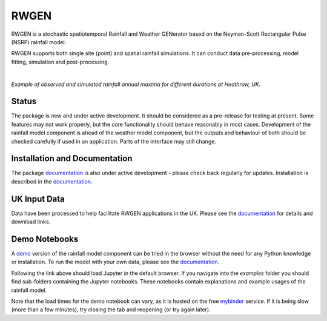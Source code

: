 RWGEN
=====

RWGEN is a stochastic spatiotemporal Rainfall and Weather GENerator based on
the Neyman-Scott Rectangular Pulse (NSRP) rainfall model.

RWGEN supports both single site (point) and spatial rainfall simulations. It
can conduct data pre-processing, model fitting, simulation and post-processing.

|

.. image:: ./docs/_static/amax_example.png
  :width: 600
  :align: center

*Example of observed and simulated rainfall annual maxima for different
durations at Heathrow, UK.*

Status
------

The package is new and under active development. It should be considered as a
pre-release for testing at present. Some features may not work properly, but
the core functionality should behave reasonably in most cases. Development of
the rainfall model component is ahead of the weather model component, but the
outputs and behaviour of both should be checked carefully if used in an
application. Parts of the interface may still change.

Installation and Documentation
------------------------------

The package `documentation`_ is also under active development - please check
back regularly for updates. Installation is described in the `documentation`_.

.. _documentation: https://davidpritchard1.github.io/rwgen/html/index.html

UK Input Data
-------------

Data have been processed to help facilitate RWGEN applications in the UK.
Please see the `documentation`_ for details and download links.


Demo Notebooks
--------------

A `demo`_ version of the rainfall model component can be tried in the browser
without the need for any Python knowledge or installation. To run the model
with your own data, please see the `documentation`_.

.. _demo: https://mybinder.org/v2/gh/davidpritchard1/rwgen-demo/HEAD

Following the link above should load Jupyter in the default browser. If you
navigate into the `examples` folder you should find sub-folders containing the
Jupyter notebooks. These notebooks contain explanations and example usages of
the rainfall model.

Note that the load times for the demo notebook can vary, as it is hosted on the
free `mybinder`_ service. If it is being slow (more than a few minutes), try
closing the tab and reopening (or try again later).

.. _mybinder: https://mybinder.org/
